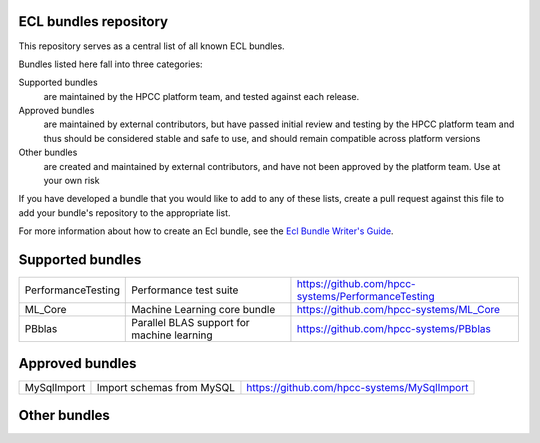 ECL bundles repository
======================

This repository serves as a central list of all known ECL bundles.

Bundles listed here fall into three categories:

Supported bundles
  are maintained by the HPCC platform team, and tested against each release.

Approved bundles
  are maintained by external contributors, but have passed initial review
  and testing by the HPCC platform team and thus should be considered stable and safe to
  use, and should remain compatible across platform versions

Other bundles
  are created and maintained by external contributors, and have not been
  approved by the platform team. Use at your own risk

If you have developed a bundle that you would like to add to any of these lists, create
a pull request against this file to add your bundle's repository to the appropriate list.

For more information about how to create an Ecl bundle, see the `Ecl Bundle Writer's Guide`_.

.. _`Ecl Bundle Writer's Guide`: https://github.com/hpcc-systems/HPCC-Platform/blob/master/ecl/ecl-bundle/BUNDLES.rst

Supported bundles
=================

+---------------------+------------------------------------------------+-----------------------------------------------------+
|  PerformanceTesting | Performance test suite                         | https://github.com/hpcc-systems/PerformanceTesting  |
+---------------------+------------------------------------------------+-----------------------------------------------------+
|  ML_Core            | Machine Learning core bundle                   | https://github.com/hpcc-systems/ML_Core             |
+---------------------+------------------------------------------------+-----------------------------------------------------+
|  PBblas             | Parallel BLAS support for machine learning     | https://github.com/hpcc-systems/PBblas              |
+---------------------+------------------------------------------------+-----------------------------------------------------+

Approved bundles
================

+---------------------+------------------------------------------------+-----------------------------------------------------+
| MySqlImport         | Import schemas from MySQL                      | https://github.com/hpcc-systems/MySqlImport         |
+---------------------+------------------------------------------------+-----------------------------------------------------+

Other bundles
=============

